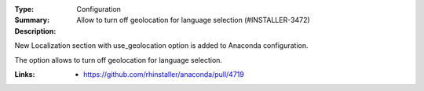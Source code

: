 :Type: Configuration
:Summary: Allow to turn off geolocation for language selection (#INSTALLER-3472)

:Description:
New Localization section with use_geolocation option is added to Anaconda
configuration.

The option allows to turn off geolocation for language selection.

:Links:
    - https://github.com/rhinstaller/anaconda/pull/4719
